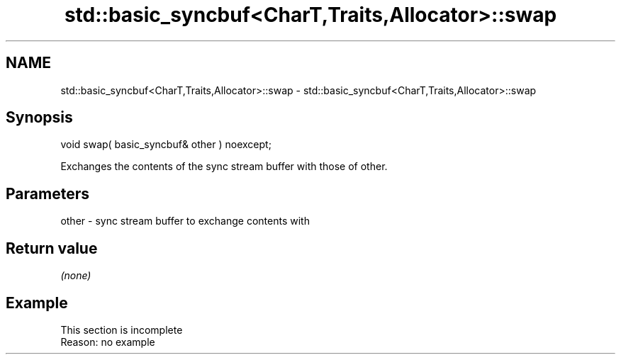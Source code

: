 .TH std::basic_syncbuf<CharT,Traits,Allocator>::swap 3 "2019.08.27" "http://cppreference.com" "C++ Standard Libary"
.SH NAME
std::basic_syncbuf<CharT,Traits,Allocator>::swap \- std::basic_syncbuf<CharT,Traits,Allocator>::swap

.SH Synopsis
   void swap( basic_syncbuf& other ) noexcept;

   Exchanges the contents of the sync stream buffer with those of other.

.SH Parameters

   other - sync stream buffer to exchange contents with

.SH Return value

   \fI(none)\fP

.SH Example

    This section is incomplete
    Reason: no example
